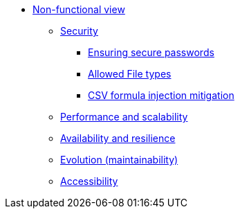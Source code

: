 * xref:index.adoc[Non-functional view]
** xref:security.adoc[Security]
*** xref:ensuring-secure-passwords.adoc[Ensuring secure passwords]
*** xref:allowed_file_types.adoc[Allowed File types]
*** xref:CSV_formula_injection_mitigation.adoc[CSV formula injection mitigation]
** xref:performance-scalability.adoc[Performance and scalability]
** xref:availability-resilience.adoc[Availability and resilience]
** xref:evolution.adoc[Evolution (maintainability)]
** xref:accessibility.adoc[Accessibility]
